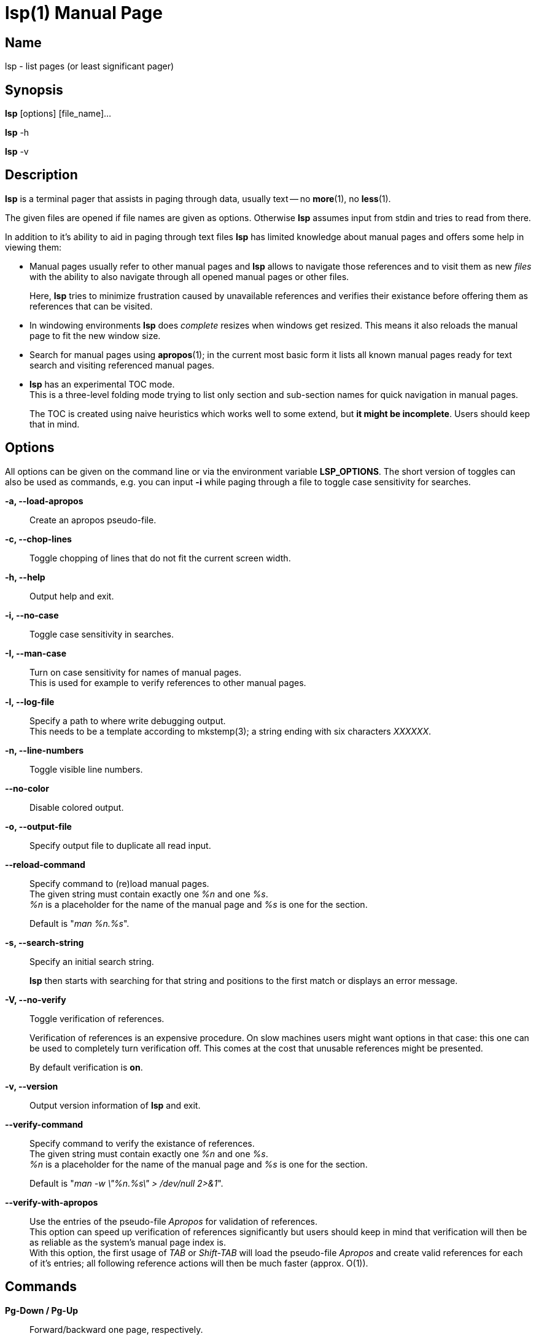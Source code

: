 ////
 * lsp - list pages (or least significant pager)
 *
 * Copyright (C) 2023, Dirk Gouders
 *
 * This file is part of lsp.
 *
 * lsp is free software: you can redistribute it and/or modify it under the
 * terms of the GNU General Public License as published by the Free Software
 * Foundation, either version 2 of the License, or (at your option) any later
 * version.
 *
 * lsp is distributed in the hope that it will be useful, but WITHOUT ANY
 * WARRANTY; without even the implied warranty of MERCHANTABILITY or FITNESS FOR
 * A PARTICULAR PURPOSE. See the GNU General Public License for more details.
 *
 * You should have received a copy of the GNU General Public License along with
 * lsp. If not, see <https://www.gnu.org/licenses/>.
////

= lsp(1)
:doctype: manpage
:man manual: User commands
:man source: {lsp-version}

== Name

lsp - list pages (or least significant pager)

== Synopsis

*lsp* [options] [file_name]...

*lsp* -h

*lsp* -v

== Description
*lsp* is a terminal pager that assists in paging through data, usually
text -- no *more*(1), no *less*(1).

The given files are opened if file names are given as options.
Otherwise *lsp* assumes input from stdin and tries to read from there.

In addition to it's ability to aid in paging through text files *lsp*
has limited knowledge about manual pages and offers some help in
viewing them:

* Manual pages usually refer to other manual pages and *lsp* allows to
  navigate those references and to visit them as new _files_ with
  the ability to also navigate through all opened manual pages or
  other files.
+
Here, *lsp* tries to minimize frustration caused by unavailable
references and verifies their existance before offering them as
references that can be visited.

* In windowing environments *lsp* does _complete_ resizes when windows
  get resized.  This means it also reloads the manual page to fit the
  new window size.

* Search for manual pages using *apropos*(1); in the current most
  basic form it lists all known manual pages ready for text search and
  visiting referenced manual pages.

* *lsp* has an experimental TOC mode. +
  This is a three-level folding mode trying to list only section and
  sub-section names for quick navigation in manual pages.
+
The TOC is created using naive heuristics which works well to some
extend, but *it might be incomplete*.  Users should keep that in mind.

== Options
All options can be given on the command line or via the environment
variable *LSP_OPTIONS*.  The short version of toggles can also be used
as commands, e.g. you can input *-i* while paging through a file to
toggle case sensitivity for searches.

*-a, --load-apropos*::
 Create an apropos pseudo-file.

*-c, --chop-lines*::
 Toggle chopping of lines that do not fit the current screen width.

*-h, --help*::
 Output help and exit.

*-i, --no-case*::
 Toggle case sensitivity in searches.

*-I, --man-case*::
 Turn on case sensitivity for names of manual pages. +
 This is used for example to verify references to other manual pages.

*-l, --log-file*::
 Specify a path to where write debugging output. +
 This needs to be a template according to mkstemp(3); a string ending
 with six characters _XXXXXX_.

*-n, --line-numbers*::
 Toggle visible line numbers.

*--no-color*::
 Disable colored output.

*-o, --output-file*::
 Specify output file to duplicate all read input.

*--reload-command*::
 Specify command to (re)load manual pages. +
 The given string must contain exactly one _%n_ and one _%s_. +
_%n_ is a placeholder for the name of the manual page and _%s_ is one
for the section.
+
Default is "_man %n.%s_".

*-s, --search-string*::
 Specify an initial search string.
+
*lsp* then starts with searching for that string and positions to the
first match or displays an error message.

*-V, --no-verify*::
 Toggle verification of references.
+
Verification of references is an expensive procedure.
On slow machines users might want options in that case: this one can
be used to completely turn verification off.  This comes at the cost
that unusable references might be presented.
+
By default verification is *on*.

*-v, --version*::
 Output version information of *lsp* and exit.

*--verify-command*::
 Specify command to verify the existance of references. +
 The given string must contain exactly one _%n_ and one _%s_. +
_%n_ is a placeholder for the name of the manual page and _%s_ is one
for the section.
+
Default is "_man -w \"%n.%s\" > /dev/null 2>&1_".

*--verify-with-apropos*::
 Use the entries of the pseudo-file _Apropos_ for validation of
 references. +
This option can speed up verification of references significantly but
 users should keep in mind that verification will then be as reliable
 as the system's manual page index is. +
 With this option, the first usage of _TAB_ or _Shift-TAB_ will load
 the pseudo-file _Apropos_ and create valid references for each of
 it's entries; all following reference actions will then be much
 faster (approx. O(1)).

== Commands

*Pg-Down / Pg-Up*::

Forward/backward one page, respectively.

*Key-Down / Key-Up / Mouse-Wheel down/up*::

Forward/backward one line, respectively.

*CTRL-l*::

In search mode: bring current match to top of the page.

*ESC*::

Turn off current highlighting of matches.

*TAB / S-TAB*::

Navigate to next/previous reference respectively.

*ENTER*::

- If previous command was *TAB* or *S-TAB*: +
  Open reference at point, i.e. call _`man <reference>'_.

- In TOC-mode: +
  Go to currently selected position in file.

*/*::

Start a forward search for regular expression.

*?*::

Start a backward search for regular expression.

*B*::

Change buffer; choose from list.

*a*::

Create a pseudo-file with the output of _`apropos .'_. +
That pseudo-file contains short descriptions for all manual pages known
to the system; those manual pages can also be opened with
*TAB / S-TAB* and *ENTER* commands.

*b*::

Backward one page

*c*::

Close file currently paged. +
Exits *lsp* if it was the only/last file being paged.

*f*::

Forward one page

*h*::

Show online help with command summary.

*m*::

Open another manual page.

*n*::

Find next match in search.

*p*::

Find previous match in search.

*q*::

- Exit *lsp*.

- In TOC-mode: switch back to normal view.

- In help-mode: close help file.

- In file selection: exit selection without selecting a file; stay at the former one

== Environment

*LSP_OPTIONS*::
All command line options can also be specified using this variable.

*LSP_OPEN / LESSOPEN*::
Analogical to *less*(1), *lsp* supports an input preprocessor but currently just the two basic forms: +
One that provides the path to a replacement file and the one that writes the content to be paged to a pipe.

== See also

*apropos*(1), *less*(1), *man*(1), *mandb*(8), *mkstemp*(3), *more*(1), *pg*(1)

== Bugs

Report bugs at https://github.com/dgouders/lsp

